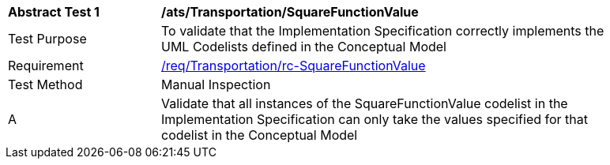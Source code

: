 [[ats_Transportation_SquareFunctionValue]]
[width="90%",cols="2,6a"]
|===
^|*Abstract Test {counter:ats-id}* |*/ats/Transportation/SquareFunctionValue* 
^|Test Purpose |To validate that the Implementation Specification correctly implements the UML Codelists defined in the Conceptual Model
^|Requirement |<<req_Transportation_SquareFunctionValue,/req/Transportation/rc-SquareFunctionValue>>
^|Test Method |Manual Inspection
^|A |Validate that all instances of the SquareFunctionValue codelist in the Implementation Specification can only take the values specified for that codelist in the Conceptual Model 
|===
